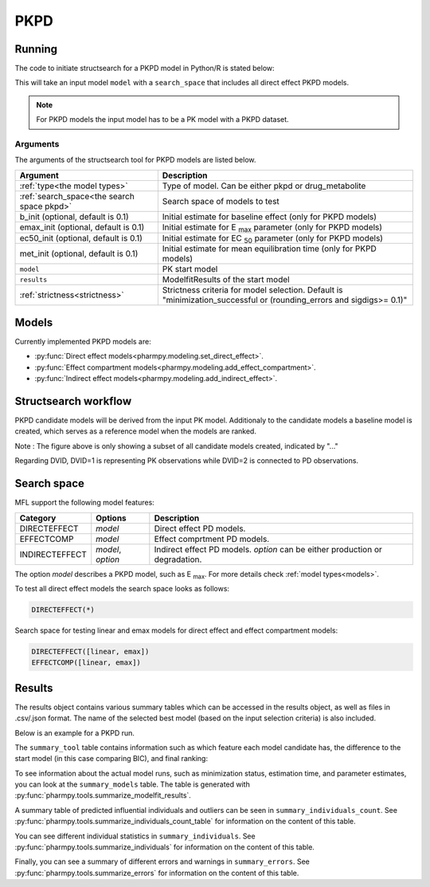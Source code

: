 .. _pkpd:

====
PKPD
====

~~~~~~~
Running
~~~~~~~

The code to initiate structsearch for a PKPD model in Python/R is stated below:

.. pharmpy-code::

    from pharmpy.modeling import read_model
    from pharmpy.tools read_modelfit_results, run_structsearch

    start_model = read_model('path/to/model')
    start_model_results = read_modelfit_results('path/to/model')
    res = run_structsearch(type='pkpd',
                            search_space="DIRECTEFFECT(*)",
                            model=start_model,
                            results=start_model_results)


This will take an input model ``model`` with a ``search_space`` that includes all direct effect PKPD models.

.. note::
    For PKPD models the input model has to be a PK model with a PKPD dataset. 


Arguments
~~~~~~~~~
The arguments of the structsearch tool for PKPD models are listed below.

+-------------------------------------------------+---------------------------------------------------------------------+
| Argument                                        | Description                                                         |
+=================================================+=====================================================================+
| :ref:`type<the model types>`                    | Type of model. Can be either pkpd or drug_metabolite                |
+-------------------------------------------------+---------------------------------------------------------------------+
| :ref:`search_space<the search space pkpd>`      | Search space of models to test                                      |
+-------------------------------------------------+---------------------------------------------------------------------+
| b_init (optional, default is 0.1)               | Initial estimate for baseline effect (only for PKPD models)         |
+-------------------------------------------------+---------------------------------------------------------------------+
| emax_init (optional, default is 0.1)            | Initial estimate for E :sub:`max` parameter (only for PKPD models)  |
+-------------------------------------------------+---------------------------------------------------------------------+
| ec50_init (optional, default is 0.1)            | Initial estimate for EC :sub:`50` parameter (only for PKPD models)  |
+-------------------------------------------------+---------------------------------------------------------------------+
| met_init (optional, default is 0.1)             | Initial estimate for mean equilibration time  (only for PKPD models)|
+-------------------------------------------------+---------------------------------------------------------------------+
| ``model``                                       | PK start model                                                      |
+-------------------------------------------------+---------------------------------------------------------------------+
| ``results``                                     | ModelfitResults of the start model                                  |
+-------------------------------------------------+---------------------------------------------------------------------+
| :ref:`strictness<strictness>`                   | Strictness criteria for model selection.                            |
|                                                 | Default is "minimization_successful or                              |
|                                                 | (rounding_errors and sigdigs>= 0.1)"                                |
+-------------------------------------------------+---------------------------------------------------------------------+

.. _models:

~~~~~~
Models
~~~~~~

Currently implemented PKPD models are: 

* :py:func:`Direct effect models<pharmpy.modeling.set_direct_effect>`.

* :py:func:`Effect compartment models<pharmpy.modeling.add_effect_compartment>`.

* :py:func:`Indirect effect models<pharmpy.modeling.add_indirect_effect>`.


~~~~~~~~~~~~~~~~~~~~~
Structsearch workflow
~~~~~~~~~~~~~~~~~~~~~

PKPD candidate models will be derived from the input PK model. Additionaly to the candidate models a baseline
model is created, which serves as a reference model when the models are ranked. 

.. graphviz::

    digraph BST {
            node [fontname="Arial"]
            base [label="Base model"]
            s1 [label="Baseline";shape = rect;]
            s2 [label="direct effect linear"]
            s3 [label="direct effect emax"]
            s4 [label="direct effect sigmoid"]
            s5 [label="effect compartment linear"]
            s6 [label="..."]

            base -> s1
            base -> s2
            base -> s3
            base -> s4
            base -> s5
            base -> s6
    }

Note : The figure above is only showing a subset of all candidate models created, indicated by "..."

Regarding DVID, DVID=1 is representing PK observations while DVID=2 is connected to PD observations.

.. _the search space pkpd:

~~~~~~~~~~~~
Search space
~~~~~~~~~~~~ 

MFL support the following model features:

+---------------+-------------------------------+--------------------------------------------------------------------+
| Category      | Options                       | Description                                                        |
+===============+===============================+====================================================================+
| DIRECTEFFECT  | `model`                       | Direct effect PD models.                                           |
+---------------+-------------------------------+--------------------------------------------------------------------+
| EFFECTCOMP    | `model`                       | Effect comprtment PD models.                                       |
+---------------+-------------------------------+--------------------------------------------------------------------+
| INDIRECTEFFECT| `model`, `option`             | Indirect effect PD models. `option` can be                         |
|               |                               | either production or degradation.                                  |
+---------------+-------------------------------+--------------------------------------------------------------------+

The option `model` describes a PKPD model, such as E :sub:`max`. For more details
check :ref:`model types<models>`.

To test all direct effect models the search space looks as follows:


.. code-block::

    DIRECTEFFECT(*)


Search space for testing linear and emax models for direct effect and effect compartment models:

.. code-block::

    DIRECTEFFECT([linear, emax])
    EFFECTCOMP([linear, emax])

~~~~~~~
Results
~~~~~~~

The results object contains various summary tables which can be accessed in the results object, as well as files in
.csv/.json format. The name of the selected best model (based on the input selection criteria) is also included.

Below is an example for a PKPD run.

.. pharmpy-code::

    res = run_structsearch(type='pkpd',
                            search_space="DIRECTEFFECT(emax);EFFECTCOMP([linear,emax])",
                            model=start_model,
                            results=start_model_results)

The ``summary_tool`` table contains information such as which feature each model candidate has, the difference to the
start model (in this case comparing BIC), and final ranking:

.. pharmpy-execute::
   :hide-code:

    from pharmpy.workflows.results import read_results
    res = read_results('tests/testdata/results/structsearch_results_pkpd.json')
    res.summary_tool

To see information about the actual model runs, such as minimization status, estimation time, and parameter estimates,
you can look at the ``summary_models`` table. The table is generated with
:py:func:`pharmpy.tools.summarize_modelfit_results`.

.. pharmpy-execute::
    :hide-code:

    res.summary_models

A summary table of predicted influential individuals and outliers can be seen in ``summary_individuals_count``.
See :py:func:`pharmpy.tools.summarize_individuals_count_table` for information on the content of this table.

.. pharmpy-execute::
    :hide-code:

    res.summary_individuals_count

You can see different individual statistics in ``summary_individuals``.
See :py:func:`pharmpy.tools.summarize_individuals` for information on the content of this table.

.. pharmpy-execute::
    :hide-code:

    res.summary_individuals

Finally, you can see a summary of different errors and warnings in ``summary_errors``.
See :py:func:`pharmpy.tools.summarize_errors` for information on the content of this table.

.. pharmpy-execute::
    :hide-code:

    import pandas as pd
    pd.set_option('display.max_colwidth', None)
    res.summary_errors
